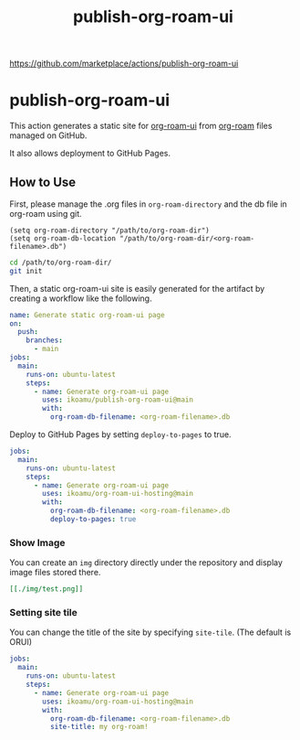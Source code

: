 :PROPERTIES:
:ID:       2FED95CA-A7BA-4960-8B9B-945E8BE21BF8
:END:
#+title: publish-org-roam-ui
#+filetags: :github-actions:org-roam:emacs:

https://github.com/marketplace/actions/publish-org-roam-ui

* publish-org-roam-ui

This action generates a static site for [[id:96C6CA60-33B3-4214-BCB8-9AC96A498852][org-roam-ui]] from [[id:2F076032-6C7E-45BB-8595-C4CE6CA3DD7B][org-roam]] files managed on GitHub.

It also allows deployment to GitHub Pages.

** How to Use
First, please manage the .org files in ~org-roam-directory~ and the db file in org-roam using git.

#+begin_src elisp
(setq org-roam-directory "/path/to/org-roam-dir")
(setq org-roam-db-location "/path/to/org-roam-dir/<org-roam-filename>.db")
#+end_src

#+begin_src bash
cd /path/to/org-roam-dir/
git init
#+end_src

Then, a static org-roam-ui site is easily generated for the artifact by creating a workflow like the following.

#+begin_src yaml
name: Generate static org-roam-ui page
on:
  push:
    branches:
      - main
jobs:
  main:
    runs-on: ubuntu-latest
    steps:
      - name: Generate org-roam-ui page
        uses: ikoamu/publish-org-roam-ui@main
        with:
          org-roam-db-filename: <org-roam-filename>.db
#+end_src

[[./img/workflow_result.png]]

Deploy to GitHub Pages by setting ~deploy-to-pages~ to true.

#+begin_src yaml
jobs:
  main:
    runs-on: ubuntu-latest
    steps:
      - name: Generate org-roam-ui page
        uses: ikoamu/org-roam-ui-hosting@main
        with:
          org-roam-db-filename: <org-roam-filename>.db
          deploy-to-pages: true
#+end_src

*** Show Image

You can create an ~img~ directory directly under the repository and display image files stored there.

#+begin_src org
[[./img/test.png]]
#+end_src

*** Setting site tile

You can change the title of the site by specifying ~site-tile~. (The default is ORUI)

#+begin_src yaml
jobs:
  main:
    runs-on: ubuntu-latest
    steps:
      - name: Generate org-roam-ui page
        uses: ikoamu/org-roam-ui-hosting@main
        with:
          org-roam-db-filename: <org-roam-filename>.db
          site-title: my org-roam!
#+end_src
